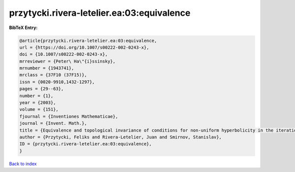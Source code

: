 przytycki.rivera-letelier.ea:03:equivalence
===========================================

.. :cite:t:`przytycki.rivera-letelier.ea:03:equivalence`

.. bibliography:: ../../All.bib

**BibTeX Entry:**

.. code-block:: bibtex

   @article{przytycki.rivera-letelier.ea:03:equivalence,
   url = {https://doi.org/10.1007/s00222-002-0243-x},
   doi = {10.1007/s00222-002-0243-x},
   mrreviewer = {Peter\ Ha\"{i}ssinsky},
   mrnumber = {1943741},
   mrclass = {37F10 (37F15)},
   issn = {0020-9910,1432-1297},
   pages = {29--63},
   number = {1},
   year = {2003},
   volume = {151},
   fjournal = {Inventiones Mathematicae},
   journal = {Invent. Math.},
   title = {Equivalence and topological invariance of conditions for non-uniform hyperbolicity in the iteration of rational maps},
   author = {Przytycki, Feliks and Rivera-Letelier, Juan and Smirnov, Stanislav},
   ID = {przytycki.rivera-letelier.ea:03:equivalence},
   }

`Back to index <../index>`_
